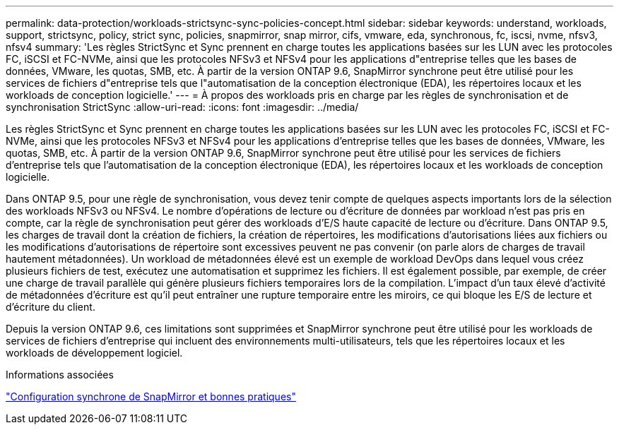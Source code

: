 ---
permalink: data-protection/workloads-strictsync-sync-policies-concept.html 
sidebar: sidebar 
keywords: understand, workloads, support, strictsync, policy, strict sync, policies, snapmirror, snap mirror, cifs, vmware, eda, synchronous, fc, iscsi, nvme, nfsv3, nfsv4 
summary: 'Les règles StrictSync et Sync prennent en charge toutes les applications basées sur les LUN avec les protocoles FC, iSCSI et FC-NVMe, ainsi que les protocoles NFSv3 et NFSv4 pour les applications d"entreprise telles que les bases de données, VMware, les quotas, SMB, etc. À partir de la version ONTAP 9.6, SnapMirror synchrone peut être utilisé pour les services de fichiers d"entreprise tels que l"automatisation de la conception électronique (EDA), les répertoires locaux et les workloads de conception logicielle.' 
---
= À propos des workloads pris en charge par les règles de synchronisation et de synchronisation StrictSync
:allow-uri-read: 
:icons: font
:imagesdir: ../media/


[role="lead"]
Les règles StrictSync et Sync prennent en charge toutes les applications basées sur les LUN avec les protocoles FC, iSCSI et FC-NVMe, ainsi que les protocoles NFSv3 et NFSv4 pour les applications d'entreprise telles que les bases de données, VMware, les quotas, SMB, etc. À partir de la version ONTAP 9.6, SnapMirror synchrone peut être utilisé pour les services de fichiers d'entreprise tels que l'automatisation de la conception électronique (EDA), les répertoires locaux et les workloads de conception logicielle.

Dans ONTAP 9.5, pour une règle de synchronisation, vous devez tenir compte de quelques aspects importants lors de la sélection des workloads NFSv3 ou NFSv4. Le nombre d'opérations de lecture ou d'écriture de données par workload n'est pas pris en compte, car la règle de synchronisation peut gérer des workloads d'E/S haute capacité de lecture ou d'écriture. Dans ONTAP 9.5, les charges de travail dont la création de fichiers, la création de répertoires, les modifications d'autorisations liées aux fichiers ou les modifications d'autorisations de répertoire sont excessives peuvent ne pas convenir (on parle alors de charges de travail hautement métadonnées). Un workload de métadonnées élevé est un exemple de workload DevOps dans lequel vous créez plusieurs fichiers de test, exécutez une automatisation et supprimez les fichiers. Il est également possible, par exemple, de créer une charge de travail parallèle qui génère plusieurs fichiers temporaires lors de la compilation. L'impact d'un taux élevé d'activité de métadonnées d'écriture est qu'il peut entraîner une rupture temporaire entre les miroirs, ce qui bloque les E/S de lecture et d'écriture du client.

Depuis la version ONTAP 9.6, ces limitations sont supprimées et SnapMirror synchrone peut être utilisé pour les workloads de services de fichiers d'entreprise qui incluent des environnements multi-utilisateurs, tels que les répertoires locaux et les workloads de développement logiciel.

.Informations associées
http://www.netapp.com/us/media/tr-4733.pdf["Configuration synchrone de SnapMirror et bonnes pratiques"^]
